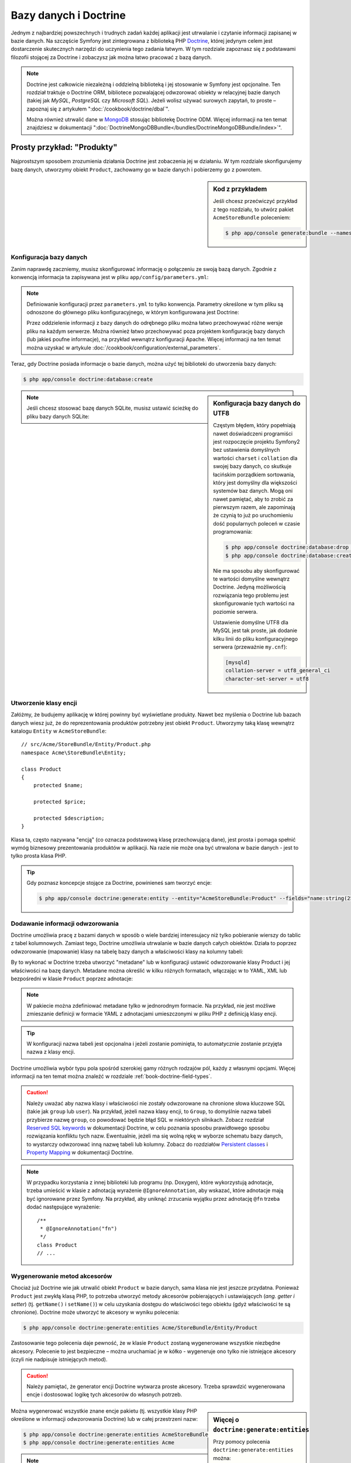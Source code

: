 .. highlight:: php
   :linenothreshold: 2

.. index::
   single: Doctrine

Bazy danych i Doctrine
======================

Jednym z najbardziej powszechnych i trudnych zadań każdej aplikacji jest utrwalanie
i czytanie informacji zapisanej w bazie danych. Na szczęście Symfony jest zintegrowana
z biblioteką PHP `Doctrine`_, której jedynym celem jest dostarczenie skutecznych
narzędzi do uczynienia tego zadania łatwym. W tym rozdziale zapoznasz się z podstawami
filozofii stojącej za Doctrine i zobaczysz jak można łatwo pracować z bazą danych.

.. note::

    Doctrine jest całkowicie niezależną i oddzielną biblioteką i jej stosowanie
    w Symfony jest opcjonalne. Ten rozdział traktuje o Doctrine ORM, bibliotece
    pozwalającej odwzorować obiekty w relacyjnej bazie danych (takiej jak *MySQL*,
    *PostgreSQL* czy *Microsoft SQL*). Jeżeli wolisz używać surowych zapytań,
    to proste – zapoznaj się z artykułem ":doc:`/cookbook/doctrine/dbal`".

    Można również utrwalić dane w `MongoDB`_ stosując bibliotekę Doctrine ODM.
    Więcej informacji na ten temat znajdziesz w dokumentacji
    ":doc:`DoctrineMongoDBBundle</bundles/DoctrineMongoDBBundle/index>`".

Prosty przykład: "Produkty"
---------------------------

Najprostszym sposobem zrozumienia działania Doctrine jest zobaczenia jej w działaniu.
W tym rozdziale skonfigurujemy bazę danych, utworzymy obiekt ``Product``, zachowamy
go w bazie danych i pobierzemy go z powrotem.

.. sidebar:: Kod z przykładem

    Jeśli chcesz przećwiczyć przykład z tego rozdziału, to utwórz pakiet
    ``AcmeStoreBundle`` poleceniem:
    

    .. code-block:: bash

        $ php app/console generate:bundle --namespace=Acme/StoreBundle

Konfiguracja bazy danych
~~~~~~~~~~~~~~~~~~~~~~~~

Zanim naprawdę zaczniemy, musisz skonfigurować informację o połączeniu ze swoją
bazą danych. Zgodnie z konwencją informacja ta zapisywana jest w pliku
``app/config/parameters.yml``:

.. code-block:: yaml
   :linenos:

    # app/config/parameters.yml
    parameters:
        database_driver:    pdo_mysql
        database_host:      localhost
        database_name:      test_project
        database_user:      root
        database_password:  password

    # ...

.. note::

    Definiowanie konfiguracji przez ``parameters.yml`` to tylko konwencja.
    Parametry określone w tym pliku są odnoszone do głównego pliku konfiguracyjnego,
    w którym konfigurowana jest Doctrine:

    .. configuration-block::

        .. code-block:: yaml
           :linenos:

            # app/config/config.yml
            doctrine:
                dbal:
                    driver:   "%database_driver%"
                    host:     "%database_host%"
                    dbname:   "%database_name%"
                    user:     "%database_user%"
                    password: "%database_password%"

        .. code-block:: xml
           :linenos:
           
            <!-- app/config/config.xml -->
            <doctrine:config>
                <doctrine:dbal
                    driver="%database_driver%"
                    host="%database_host%"
                    dbname="%database_name%"
                    user="%database_user%"
                    password="%database_password%"
                >
            </doctrine:config>

        .. code-block:: php
           :linenos:
           
            // app/config/config.php
            $configuration->loadFromExtension('doctrine', array(
                'dbal' => array(
                    'driver'   => '%database_driver%',
                    'host'     => '%database_host%',
                    'dbname'   => '%database_name%',
                    'user'     => '%database_user%',
                    'password' => '%database_password%',
                ),
            ));

    Przez oddzielenie informacji z bazy danych do odrębnego pliku można łatwo
    przechowywać różne wersje pliku na każdym serwerze. Można również łatwo
    przechowywać poza projektem konfigurację bazy danych (lub jakieś poufne
    informacje), na przykład wewnątrz konfiguracji Apache. Więcej informacji na
    ten temat można uzyskać w artykule :doc:`/cookbook/configuration/external_parameters`.

Teraz, gdy Doctrine posiada informacje o bazie danych, można użyć tej biblioteki
do utworzenia bazy danych:

.. code-block:: bash

    $ php app/console doctrine:database:create

.. sidebar:: Konfiguracja bazy danych do UTF8

    Częstym błędem, który popełniają nawet doświadczeni programiści jest rozpoczęcie
    projektu Symfony2 bez ustawienia domyślnych wartości ``charset`` i ``collation``
    dla swojej bazy danych, co skutkuje łacińskim porządkiem sortowania, który jest
    domyślny dla większości systemów baz danych. Mogą oni nawet pamiętać, aby to zrobić
    za pierwszym razem, ale zapominają że czynią to już po uruchomieniu dość popularnych
    poleceń w czasie programowania:

    .. code-block:: bash

        $ php app/console doctrine:database:drop --force
        $ php app/console doctrine:database:create

    Nie ma sposobu aby skonfigurować te wartości domyślne wewnątrz Doctrine.
    Jedyną możliwością rozwiązania tego problemu jest skonfigurowanie tych wartości
    na poziomie serwera.

    Ustawienie domyślne UTF8 dla MySQL jest tak proste, jak dodanie kilku linii
    do pliku konfiguracyjnego serwera (przeważnie ``my.cnf``):

    .. code-block:: ini

        [mysqld]
        collation-server = utf8_general_ci
        character-set-server = utf8

.. note::

    Jeśli chcesz stosować bazę danych SQLite, musisz ustawić ścieżkę do pliku bazy
    danych SQLite:

    .. configuration-block::

        .. code-block:: yaml
           :linenos:

            # app/config/config.yml
            doctrine:
                dbal:
                    driver: pdo_sqlite
                    path: "%kernel.root_dir%/sqlite.db"
                    charset: UTF8

        .. code-block:: xml
           :linenos:

            <!-- app/config/config.xml -->
            <doctrine:config
                driver="pdo_sqlite"
                path="%kernel.root_dir%/sqlite.db"
                charset="UTF-8"
            >
                <!-- ... -->
            </doctrine:config>

        .. code-block:: php
           :linenos:

            // app/config/config.php
            $container->loadFromExtension('doctrine', array(
                'dbal' => array(
                    'driver'  => 'pdo_sqlite',
                    'path'    => '%kernel.root_dir%/sqlite.db',
                    'charset' => 'UTF-8',
                ),
            ));

Utworzenie klasy encji
~~~~~~~~~~~~~~~~~~~~~~

Załóżmy, że budujemy aplikację w której powinny być wyświetlane produkty. Nawet
bez myślenia o Doctrine lub bazach danych wiesz już, że do reprezentowania produktów
potrzebny jest obiekt ``Product``. Utworzymy taką klasę wewnątrz katalogu ``Entity``
w ``AcmeStoreBundle``::

    // src/Acme/StoreBundle/Entity/Product.php
    namespace Acme\StoreBundle\Entity;

    class Product
    {
        protected $name;

        protected $price;

        protected $description;
    }

Klasa ta, często nazywana "encją" (co oznacza podstawową klasę przechowującą dane),
jest prosta i pomaga spełnić wymóg biznesowy prezentowania produktów w aplikacji.
Na razie nie może ona być utrwalona w bazie danych - jest to tylko prosta
klasa PHP.

.. tip::

    Gdy poznasz koncepcje stojące za Doctrine, powinieneś sam tworzyć encje:
    
    .. code-block:: bash

        $ php app/console doctrine:generate:entity --entity="AcmeStoreBundle:Product" --fields="name:string(255) price:float description:text"

.. index::
    single: Doctrine; dodawanie metadanych odwzorowania

.. _book-doctrine-adding-mapping:

Dodawanie informacji odwzorowania
~~~~~~~~~~~~~~~~~~~~~~~~~~~~~~~~~

Doctrine umożliwia pracę z bazami danych w sposób o wiele bardziej interesujacy
niż tylko pobieranie wierszy do tablic z tabel kolumnowych. Zamiast tego, Doctrine
umożliwia utrwalanie w bazie danych całych obiektów. Działa to poprzez odwzorowanie
(mapowanie) klasy na tabelę bazy danych a właściwości klasy na kolumny tabeli:

.. image:: /images/book/doctrine_image_1.png
   :align: center

By to wykonać w Doctrine trzeba utworzyć "metadane" lub w konfiguracji ustawić
odwzorowanie klasy Product i jej właściwości na bazę danych. Metadane można określić
w kilku różnych formatach, włączając w to YAML, XML lub bezpośredni w klasie
``Product`` poprzez adnotacje:

.. configuration-block::

    .. code-block:: php-annotations
       :linenos:

        // src/Acme/StoreBundle/Entity/Product.php
        namespace Acme\StoreBundle\Entity;

        use Doctrine\ORM\Mapping as ORM;

        /**
         * @ORM\Entity
         * @ORM\Table(name="product")
         */
        class Product
        {
            /**
             * @ORM\Id
             * @ORM\Column(type="integer")
             * @ORM\GeneratedValue(strategy="AUTO")
             */
            protected $id;

            /**
             * @ORM\Column(type="string", length=100)
             */
            protected $name;

            /**
             * @ORM\Column(type="decimal", scale=2)
             */
            protected $price;

            /**
             * @ORM\Column(type="text")
             */
            protected $description;
        }

    .. code-block:: yaml
       :linenos:

        # src/Acme/StoreBundle/Resources/config/doctrine/Product.orm.yml
        Acme\StoreBundle\Entity\Product:
            type: entity
            table: product
            id:
                id:
                    type: integer
                    generator: { strategy: AUTO }
            fields:
                name:
                    type: string
                    length: 100
                price:
                    type: decimal
                    scale: 2
                description:
                    type: text

    .. code-block:: xml
       :linenos:

        <!-- src/Acme/StoreBundle/Resources/config/doctrine/Product.orm.xml -->
        <doctrine-mapping xmlns="http://doctrine-project.org/schemas/orm/doctrine-mapping"
              xmlns:xsi="http://www.w3.org/2001/XMLSchema-instance"
              xsi:schemaLocation="http://doctrine-project.org/schemas/orm/doctrine-mapping
                            http://doctrine-project.org/schemas/orm/doctrine-mapping.xsd">

            <entity name="Acme\StoreBundle\Entity\Product" table="product">
                <id name="id" type="integer" column="id">
                    <generator strategy="AUTO" />
                </id>
                <field name="name" column="name" type="string" length="100" />
                <field name="price" column="price" type="decimal" scale="2" />
                <field name="description" column="description" type="text" />
            </entity>
        </doctrine-mapping>

.. note::

    W pakiecie można zdefiniować metadane tylko w jednorodnym formacie. Na przykład,
    nie jest możliwe zmieszanie definicji w formacie YAML z adnotacjami umieszczonymi
    w pliku PHP z definicją klasy encji.

.. tip::

    W konfiguracji nazwa tabeli jest opcjonalna i jeżeli zostanie pominięta, to
    automatycznie zostanie przyjęta nazwa z klasy encji.


Doctrine umożliwia wybór typu pola spośród szerokiej gamy różnych rodzajów pól,
każdy z własnymi opcjami. Więcej informacji na ten temat można znaleźć w rozdziale
:ref:`book-doctrine-field-types`.

.. seealso::

    Można również zapoznać się z `Basic Mapping Documentation`_ w celu poznania
    szczegółowej informacji o odzwzorowaniu. Jeżeli stosuje się adnotacje, to trzeba
    poprzedzić wszystkie adnotacje przedrostkiem ``ORM\`` (np. ``ORM\Column(..)``),
    co nie jest opisane w dokumentacji Doctrine. Musi się również dołączyć wyrażenie
    ``use Doctrine\ORM\Mapping as ORM;``, które importuje przedrostek adnotacji ORM.

.. caution::

    Należy uważać aby nazwa klasy i właściwości nie zostały odwzorowane na chronione
    słowa kluczowe SQL (takie jak ``group`` lub ``user``). Na przykład, jeżeli
    nazwa klasy encji, to ``Group``, to domyślnie nazwa tabeli przybierze nazwę
    ``group``, co powodować będzie błąd SQL w niektórych silnikach.
    Zobacz rozdział `Reserved SQL keywords`_ w dokumentacji Doctrine, w celu
    poznania sposobu prawidłowego sposobu rozwiązania konfliktu tych nazw.
    Ewentualnie, jeżeli ma się wolną rękę w wyborze schematu bazy danych,
    to wystarczy odwzorować inną nazwę tabeli lub kolumny. Zobacz do rozdziałów
    `Persistent classes`_ i `Property Mapping`_ w dokumentacji Doctrine.

.. note::

    W przypadku korzystania z innej biblioteki lub programu (np. Doxygen), które
    wykorzystują adnotacje, trzeba umieścić w klasie z adnotacją wyrażenie
    ``@IgnoreAnnotation``, aby wskazać, które adnotacje mają być ignorowane przez
    Symfony. Na przykład, aby uniknąć zrzucania wyjątku przez adnotację ``@fn``
    trzeba dodać następujące wyrażenie::

        /**
         * @IgnoreAnnotation("fn")
         */
        class Product
        // ...

.. index::
      single: metoda akcesor

Wygenerowanie metod akcesorów
~~~~~~~~~~~~~~~~~~~~~~~~~~~~~

Chociaż już Doctrine wie jak utrwalić obiekt ``Product`` w bazie danych, sama klasa
nie jest jeszcze przydatna. Ponieważ ``Product`` jest zwykłą klasą PHP, to potrzeba
utworzyć metody akcesorów pobierających i ustawiających (*ang. getter i setter*)
(tj. ``getName()`` i ``setName()``) w celu uzyskania dostępu do właściwości tego
obiektu (gdyż właściwości te są chronione). Doctrine może utworzyć te akcesory
w wyniku polecenia:

.. code-block:: bash

    $ php app/console doctrine:generate:entities Acme/StoreBundle/Entity/Product

Zastosowanie tego polecenia daje pewność, że w klasie ``Product`` zostaną wygenerowane
wszystkie niezbędne akcesory. Polecenie to jest bezpieczne – można uruchamiać je
w kółko - wygeneruje ono tylko nie istniejące akcesory (czyli nie nadpisuje istniejących
metod).

.. caution::

    Należy pamiętać, że generator encji Doctrine wytwarza proste akcesory.
    Trzeba sprawdzić wygenerowana encje i dostosować logikę tych akcesorów do
    własnych potrzeb.
    
.. sidebar:: Więcej o ``doctrine:generate:entities``

    Przy pomocy polecenia ``doctrine:generate:entities`` można:

        * generować akcesory;

        * generować klasy repozytorium konfigurowane adnotacją
          ``@ORM\Entity(repositoryClass="...")``;

        * generować właściwy konstrukltor dla relacji 1:n i n:m.

    Polecenie ``doctrine:generate:entities`` zabezpiecza kopię zapasową oryginalego
    pliku ``Product.php`` mianując ją nazwą ``Product.php~``. W niektórych przypadkach
    obecność tego pliku może powodować błąd "Cannot redeclare class". Można wówczas
    ten plik bezpiecznie usunąć. Można też wykorzystać opcję ``--no-backup`` aby
    zapobiec generowaniu tych plików zapasowych.

    Proszę zauważyć, że nie musi się korzystać z powyższego polecenia.
    Doctrine tego nie wymaga. Wystarczy upewnić się, jak w zwykłej klasie PHP,
    czy wszystkie chronione właściwości klasy mają swoje akcesory. Polecenie to
    zostało utworzone ponieważ używanie Doctrine z linii poleceń jest popularne.

Można wygenerować wszystkie znane encje pakietu (tj. wszystkie klasy PHP określone
w informacji odwzorowania Doctrine) lub w całej przestrzeni nazw:

.. code-block:: bash

    $ php app/console doctrine:generate:entities AcmeStoreBundle
    $ php app/console doctrine:generate:entities Acme

.. note::

    Dla Doctrine jest wszystko jedno, czy właściwości są chronione czy prywatne,
    lub czy istnieją akcesory dla właściwości. Akcesory są generowane tylko dlatego,
    że potrzebna jest interakcja z obiektem PHP.

.. index::
      single: Doctrne; tworzenie schematu
      single: Doctrne; tworzenie tabel bazy danych

Utworzenie schematu i tabel bazy danych
~~~~~~~~~~~~~~~~~~~~~~~~~~~~~~~~~~~~~~~

Mamy już teraz użyteczną klasę ``Product`` z informacją odwzorowania instruującą
Doctrine jak tą klase obsługiwać. Nie mamy jeszcze odpowiadającej tej klasie
tabeli ``product`` w bazie danych. Doctrine może automatycznie tworzyć tabele
bazy danych potrzebne dla każdej znanej encji w aplikacji. Aby to zrobić,
wystarczy uruchomić polecenie:


.. code-block:: bash

    $ php app/console doctrine:schema:update --force

.. tip::

    Tak naprawdę polecenie to jest bardzo potężne. Porównuje ono informacje o tym
    jak powinna wyglądać baza danych (na podstawie informacji odwzorowania encji)
    z informacją o tym jak wygląda ona obecnie i generuje wyrażenia SQL potrzebne
    do zaktualizowania bazy danych. Innymi słowami, jeżeli doda się nowe właściwości
    w metadanych odwzorowania dla klasy Product i uruchomi się to zadanie ponownie,
    to zostanie wygenerowane wyrażenie "alter table" potrzebne do dodania nowej
    kolumny do istniejącej tabeli ``product``.

    Lepszym sposobem skorzystania z zaawansowanych możliwości tego polecenia jest
    użycie :doc:`migracji</bundles/DoctrineMigrationsBundle/index>`, które umożliwiają
    wygenerowanie tych wyrażeń SQL i zabezpieczenie ich w klasach migracyjnych,
    które można uruchamiać systematycznie na swoim serwerze produkcyjnym w celu
    śledzenia i migracji schematu bazy danych, bezpiecznie i niezawodnie.

Nasza baza danych ma teraz w pełni funkcjonalną tabelę ``product``, która zgodna
jest z określonymi metadanymi.


Utrwalanie obiektów w bazie danych
~~~~~~~~~~~~~~~~~~~~~~~~~~~~~~~~~~

Teraz mamy już encję ``Product`` odwzorowaną w odpowiadającej jej tabeli ``product``,
można więc przekazać dane do bazy danych. Dokonanie tego z poziomu kontrolera jest
całkiem proste. Dodamy następujaca metodę do ``DefaultController`` pakietu:

.. code-block:: php
    :linenos:

    // src/Acme/StoreBundle/Controller/DefaultController.php

    // ...
    use Acme\StoreBundle\Entity\Product;
    use Symfony\Component\HttpFoundation\Response;

    public function createAction()
    {
        $product = new Product();
        $product->setName('A Foo Bar');
        $product->setPrice('19.99');
        $product->setDescription('Lorem ipsum dolor');

        $em = $this->getDoctrine()->getManager();
        $em->persist($product);
        $em->flush();

        return new Response('Created product id '.$product->getId());
    }

.. note::

    Jeśli wykonujesz nasz przykład, to aby zobaczyć jak to działa musisz utworzyć
    trasę wskazującą na tą akcję.

Spójrzmy na powyższy kod bardziej szczegółowo:


* **linie 9-12** W tej sekcji tworzymy instancję klasy i działamy z obiektem ``$product``
  jak z innym zwykłym obiektem PHP;

* **linia 14** W tej linii pobieramy obiekt *menadżera encji* Doctrine, który jest
  odpowiedzialny za obsługę procesu utrwalania i pobierania obiektów z formularza
  do bazy danych;

* **linia 15** Metoda ``persist()`` powiadamia Doctrine aby "zarządzała" obiektem
  ``$product``. W rzeczywistości to nie powoduje wprowadzenia zapytania do bazy danych
  (na razie);

* **linia 16** Gdy wywoływana jest metoda ``flush()``, Doctrine przeszukuje wszystkie
  zarządzane obiekty, by sprawdzić, czy muszą one zostać utrwalone w bazie danych.
  W naszym przykładzie obiekt ``$product`` nie został jeszcze utrwalony, tak więc
  menadżer encji wykona zapytanie ``INSERT`` i utworzony zostanie wiersz w tabeli
  ``product``.

.. note::

  W rzeczywistości, ponieważ Doctrine ma informacje o wszystkich zarządzanych encjach,
  to gdy wywoła się metodę ``flush()``, przeliczy ona całkowity wskaźnik zmian
  i wykona możliwie najlepsze zapytanie (zapytania). Przykładowo, jeżeli do utrwalenia
  jest w sumie 100 obiektów ``Product`` i wywoła się metodę ``flush()``, to Doctrine
  utworzy pojedyncze wyrażenie i ponownie go użyje dla każdego zapisu. Ten wzorzec
  projektowy jest nazywany *wzorcem jednostki pracy* (*ang. Unit of Work Pattern*) [1]_
  a jest używany, bo jest szybki i skuteczny.

Podczas tworzenia lub aktualizowania obiektów działanie jest zawsze takie samo.
W następnym rozdziale poznasz, jak Doctrine jest wystarczająco inteligentny aby
automatycznie wystawiać zapytanie ``UPDATE``, jeżeli rekord już istnieje w bazie danych.

.. tip::

    Doctrine dostarcza bibliotekę pozwalającą programowo załadować dane testowe
    do projektu. Więcej informacji uzyskasz w :doc:`/bundles/DoctrineFixturesBundle/index`.

Pobieranie obiektów z bazy danych
~~~~~~~~~~~~~~~~~~~~~~~~~~~~~~~~~

Pobieranie z powrotem obiektów z bazy danych jest jeszcze bardziej łatwiejsze.
Na przykład, załóżmy, że skonfigurowana została trasa do wyświetlania konkretnego
produktu na podstawie jego wartości ``id``::

    public function showAction($id)
    {
        $product = $this->getDoctrine()
            ->getRepository('AcmeStoreBundle:Product')
            ->find($id);

        if (!$product) {
            throw $this->createNotFoundException(
                'No product found for id '.$id
            );
        }

        // ... zrobić coś, na przykład przekazać obiekt $product do szablonu
    }

.. tip::

    Możesz osiągnąć odpowiednik tego bez pisania jakiegokolwiek kodu używając skrótu
    ``@ParamConverter``. Zobacz dokumentację
    :doc:`FrameworkExtraBundle</bundles/SensioFrameworkExtraBundle/annotations/converters>`.
    
Gdy przesyła się zapytanie dotyczące określonego typu obiektu, zawsze używa się czegoś,
co nazywa się "repozytorium". Możesz myśleć o repozytorium jak o klasie PHP, której
jedynym zadaniem jest pomoc w pobieraniu encji pewnych klas. Można uzyskać dostęp do
obiektu repozytorium dla klasy encji poprzez::

    $repository = $this->getDoctrine()
        ->getRepository('AcmeStoreBundle:Product');

.. note::

    Łańcuch ``AcmeStoreBundle:Product`` jest skrótem, jaki można używać zawsze
    w Doctrine zamiast pełnej nazwy encji (tj. ``Acme\StoreBundle\Entity\Product``).
    Będzie to działać dopóty ważna jest encja w przestrzeni nazw ``Entity`` pakietu.

Po utworzeniu repozytorium ma się dostęp do wszelkiego rodzaju przydatnych metod::

    // zapytanie przez klucz główny (zwykle "id")
    $product = $repository->find($id);

    // dynamiczne nazwy kolumn odnajdywane na podstawie wartości kolumnowej
    $product = $repository->findOneById($id);
    $product = $repository->findOneByName('foo');

    // odnajdywanie *all* produktów
    $products = $repository->findAll();

    // odnajdywanie grupy produktów na podstawie dowolnej wartości kolumnowej
    $products = $repository->findByPrice(19.99);

.. note::

    Oczywiście można również zadawać bardziej złożone zapytania o których można
    dowiedzieć się więcej w rozdziale :ref:`book-doctrine-queries`.

Można również wykorzystać przydatne metody ``findBy`` i ``findOneBy`` do łatwego
pobierania obiektu na podstawie różnych warunków::

    // zapytanie o jeden produkt o określonej nazwie i cenie
    $product = $repository->findOneBy(array('name' => 'foo', 'price' => 19.99));

    // zapytanie o wszystkie produkty pasujace do określonej nazwy, posortowane wg. ceny
    $products = $repository->findBy(
        array('name' => 'foo'),
        array('price' => 'ASC')
    );

.. tip::

    Można zobaczyć, jak wiele zapytań jest wykonywanych podczas generowania strony
    na dolnym pasku debugowania, w prawym dolnym rogu.

    .. image:: /images/book/doctrine_web_debug_toolbar.png
       :align: center
       :scale: 50
       :width: 350

    Po kliknięciu na ikonę otworzy się profiler, pokazując dokładnie wykonane zapytania.

Aktualizacja obiektu
~~~~~~~~~~~~~~~~~~~~

Po pobraniu obiektu z Doctrine, jego aktualizacja jest prosta. Załóżmy, że mamy
trasę, która mapuje ``id`` produktu do kontrolera w celu przeprowadzenia aktualizacji
danych::

    public function updateAction($id)
    {
        $em = $this->getDoctrine()->getManager();
        $product = $em->getRepository('AcmeStoreBundle:Product')->find($id);

        if (!$product) {
            throw $this->createNotFoundException(
                'No product found for id '.$id
            );
        }

        $product->setName('New product name!');
        $em->flush();

        return $this->redirect($this->generateUrl('homepage'));
    }

Aktualizacja obiektu obejmuje tylko trzy kroki:

#. pobranie obiektu przez Doctrine;
#. zmodyfikowanie obiektu;
#. wywołanie metody ``flush()`` w menadżerze encji

Proszę zauważyć, że wywołanie ``$em->persist($product)`` nie jest konieczne.
Przypominamy, że metoda ta jedynie informuje Doctrine, aby zarządzało lub
"przyglądało się" obiektowi ``$product``. W naszym przypadku, ponieważ obiekt
``$product`` został już pobrany przez Doctrine, więc jest już on zarządzany.

Usunięcie obiektu
~~~~~~~~~~~~~~~~~

Usuwanie obiektu jet bardzo podobne, ale wymaga wywołania metody ``remove()``
menadżera encji::

    $em->remove($product);
    $em->flush();

Jak można się spodziewać, metoda ``remove()`` powiadamia Doctrine, że chce się
usunąć daną encję z bazy danych. Zapytanie ``DELETE`` nie jest wykonywane, do
czasu wywołania metody ``flush()``.

.. _`book-doctrine-queries`:

Zapytania o obiekty
-------------------

Widziałeś już, jak obiekt repozytorium umożliwia uruchomienie podstawowych zapytań
bez specjalnego wysiłku::

    $repository->find($id);

    $repository->findOneByName('Foo');

Oczywiście Doctrine umożliwia również pisanie bardziej złożonych zapytań przy
użyciu Doctrine Query Language (DQL). DQL jest podobny do SQL, z tą różnicą, że
trzeba sobie wyobrazić, że tu odpytywane są obiekty klasy encji (np. ``Product``)
a nie wiersze tabeli (np. ``product``).

Podczas odpytywania w Doctrine, ma się dwie możliwości: pisanie czystych zapytań
Doctrine lub stosowanie konstruktora zapytań Doctrine.

Zapytania o obiekty z DQL
~~~~~~~~~~~~~~~~~~~~~~~~~

Wyobraź sobie, że chcesz zapytać o produkty, ale tylko takie, które kosztują więcej
niż ``19.99`` i są uporządkowane od najtańszych do najdroższych. Wewnątrz kontrolera
utwórz następujący kod::

    $em = $this->getDoctrine()->getManager();
    $query = $em->createQuery(
        'SELECT p FROM AcmeStoreBundle:Product p WHERE p.price > :price ORDER BY p.price ASC'
    )->setParameter('price', '19.99');

    $products = $query->getResult();

Jeżeli jesteś zaznajomiony z SQL, to z DQL powinieneś się czuć bardzo naturalnie.
Największą różnicą jest to, że w DQL powinieneś myśleć w kategoriach "obiektów"
zamiast wierszy bazy danych. Z tego powodu należy wybrać ``AcmeStoreBundle:Product``
i następnie oznaczyć jego alias jako ``p``.

Metoda ``getResult()`` zwraca tablicę wyników. Jeżeli odpytuje się tylko jeden
obiekt, to zamiast niej można użyć metody ``getSingleResult()``::

    $product = $query->getSingleResult();

.. caution::

    Metoda ``getSingleResult()`` zrzuca wyjątek ``Doctrine\ORM\NoResultExceptionexception``
    jeśli zwracany jest brak wyników zapytania oraz wyjątek ``Doctrine\ORM\NonUniqueResultException``
    jeśli zwracanych jest więcej niż jeden wynik. Jeżeli używa się tą metodę, to
    zachodzi potrzeba opakowania kodu w blok ``try-catch`` i zapewnienie aby zwracany
    był tylko jeden wynik (jeśli wyszukuje się coś, co może zwrócić więcej niż jeden
    wynik)::

        $query = $em->createQuery('SELECT ...')
            ->setMaxResults(1);

        try {
            $product = $query->getSingleResult();
        } catch (\Doctrine\Orm\NoResultException $e) {
            $product = null;
        }
        // ...

Składnia DQL jest bardzo mocna, umożliwiająca łatwe tworzenie złączeń pomiędzy encjami
(ten temat jest omówiony w sekcji :ref:`Relations<book-doctrine-relations>`),
grupowanie itd. Więcej informacji można uzyskać w rozdziale `Doctrine Query Language`_
oficjalnej dokumentacji Doctrine.

.. sidebar:: Konfiguracja parametrów

    Należy zwrócić uwagę na metodę ``setParameter()``. Podczas pracy z Doctrine,
    dobrym pomysłem jest ustawienie wszystkich wartości zewnętrznych jako
    "wieloznaczników", tak jak w pierwszym przykładzie:
    

    .. code-block:: text

        ... WHERE p.price > :price ...

    Następnie można ustawić wartość wieloznacznika price przez wywołanie metody
    ``setParameter()``::

        ->setParameter('price', '19.99')

    Stosowanie parametrów zamiast bezpośredniego wprowadzania wartości w łańcuchu
    zapytania zapobiega atakom wstrzyknięcia SQL i powinno być zawsze stosowane.
    Jeśli używa się wielu parametrów, to można ustawić ich wartości naraz stosując
    metodę ``setParameters()``::

        ->setParameters(array(
            'price' => '19.99',
            'name'  => 'Foo',
        ))

.. index::
      single: Doctrine; QueryBuilder 

Stosowanie konstruktora zapytań Doctrine
~~~~~~~~~~~~~~~~~~~~~~~~~~~~~~~~~~~~~~~~

Zamiast pisać bezpośrednio zapytania, można alternatywnie wykorzystać obiekt
``QueryBuilder`` Doctrine, udostęþniający obiektowo-zorientowany interfejs.
Jeżeli używa się z IDE, to można również skorzystać z autouzupełniania podczas
wpisywania nazw metod. Z poziomu kontrolera::

    $repository = $this->getDoctrine()
        ->getRepository('AcmeStoreBundle:Product');

    $query = $repository->createQueryBuilder('p')
        ->where('p.price > :price')
        ->setParameter('price', '19.99')
        ->orderBy('p.price', 'ASC')
        ->getQuery();

    $products = $query->getResult();

Obiekt ``QueryBuilder`` zawiera wszystkie niezbędne metody do do budowy zapytania.
Przez wywołanie metody ``thegetQuery()`` konstruktor zapytań zwraca zwykły obiekt
``Query``, który jest taki sam, jak obiekt zbudowany w poprzednim rozdziale.

Więcej informacji o konstruktorze zapytań Doctrine można znaleźć w dokumentacji
`Query Builder`_.

Własne klasy repozytorium
~~~~~~~~~~~~~~~~~~~~~~~~~

W poprzednich rozdziałach rozpoczęliśmy konstruowanie i używanie bardziej złożonych
zapytań wewnątrz kontrolera. W celu izolacji, testowania i ponownego wykorzystania
zapytań, dobrym pomysłem jest utworzenie własnej klasy repozytorium dla encji
i dodanie tam metod tworzących logikę zapytania.

Aby to zrobić, należy dodać nazwę klasy repozytorium do definicji odwzorowania.

.. configuration-block::

    .. code-block:: php-annotations
       :linenos:

        // src/Acme/StoreBundle/Entity/Product.php
        namespace Acme\StoreBundle\Entity;

        use Doctrine\ORM\Mapping as ORM;

        /**
         * @ORM\Entity(repositoryClass="Acme\StoreBundle\Entity\ProductRepository")
         */
        class Product
        {
            //...
        }

    .. code-block:: yaml
       :linenos:

        # src/Acme/StoreBundle/Resources/config/doctrine/Product.orm.yml
        Acme\StoreBundle\Entity\Product:
            type: entity
            repositoryClass: Acme\StoreBundle\Entity\ProductRepository
            # ...

    .. code-block:: xml
       :linenos:

        <!-- src/Acme/StoreBundle/Resources/config/doctrine/Product.orm.xml -->

        <!-- ... -->
        <doctrine-mapping>

            <entity name="Acme\StoreBundle\Entity\Product"
                    repository-class="Acme\StoreBundle\Entity\ProductRepository">
                    <!-- ... -->
            </entity>
        </doctrine-mapping>

Doctrine może samo wygenerować klasę repozytorium po uruchomieniu tego samego
polecenia, które użyliśmy wcześniej do wygenerowania metod akcesorów:

.. code-block:: bash

    $ php app/console doctrine:generate:entities Acme

Następnie dodajemy nowa metodę ``findAllOrderedByName()`` do nowo utworzonej klasy
repozytorium. Metoda ta będzie przepytywać wszystkie encje ``Product`` w kolejności
alfabetycznej.

.. code-block:: php
   :linenos:

    // src/Acme/StoreBundle/Entity/ProductRepository.php
    namespace Acme\StoreBundle\Entity;

    use Doctrine\ORM\EntityRepository;

    class ProductRepository extends EntityRepository
    {
        public function findAllOrderedByName()
        {
            return $this->getEntityManager()
                ->createQuery('SELECT p FROM AcmeStoreBundle:Product p ORDER BY p.name ASC')
                ->getResult();
        }
    }

.. tip::

    Menadżer encji może być dostępny poprzez ``$this->getEntityManager()``
    z poziomu repozytorium.

Możesz używać tej nowej metody, podobnie jak domyślnych metod wyszukujących repozytorium::

    $em = $this->getDoctrine()->getManager();
    $products = $em->getRepository('AcmeStoreBundle:Product')
                ->findAllOrderedByName();

.. note::

    Podczas stosowania własnej klasy repozytorium nadal ma się dostęp do domyślnych
    metod, takich jak ``find()`` i ``findAll()``.

.. _`book-doctrine-relations`:

Relacje (powiązania) encji
--------------------------

Załóżmy, że produkty w naszej aplikacji należą do jednej "kategorii".
W tym przypadku będziemy potrzebować obiektu ``Category`` i jakiegoś sposobu
odzwierciedlenia relacji obiektu ``Product`` do obiektu ``Category``.
Rozpocznijmy od utworzenia encji ``Category``. Ponieważ wiesz już, że ostatecznie
trzeba będzi utrzymać klasę poprzez Doctrine, to możemy pozwolić, aby Doctrine
utworzyła tą klasę.

.. code-block:: bash

    $ php app/console doctrine:generate:entity --entity="AcmeStoreBundle:Category" --fields="name:string(255)"

Zadanie to wygeneruje encję ``Category``, z polami ``id`` i ``name``,
oraz związanymi funkcjami akcesorów.

Metadane odwzorowania relacji
~~~~~~~~~~~~~~~~~~~~~~~~~~~~~

Aby powiązać encje ``Category`` i ``Product`` trzeba rozpocząć od utworzenia
właściwości ``products`` w klasie ``Category``:

.. configuration-block::

    .. code-block:: php-annotations
       :linenos:

        // src/Acme/StoreBundle/Entity/Category.php

        // ...
        use Doctrine\Common\Collections\ArrayCollection;

        class Category
        {
            // ...

            /**
             * @ORM\OneToMany(targetEntity="Product", mappedBy="category")
             */
            protected $products;

            public function __construct()
            {
                $this->products = new ArrayCollection();
            }
        }

    .. code-block:: yaml
       :linenos:

        # src/Acme/StoreBundle/Resources/config/doctrine/Category.orm.yml
        Acme\StoreBundle\Entity\Category:
            type: entity
            # ...
            oneToMany:
                products:
                    targetEntity: Product
                    mappedBy: category
            # don't forget to init the collection in entity __construct() method

    .. code-block:: xml
       :linenos:

        <!-- src/Acme/StoreBundle/Resources/config/doctrine/Category.orm.xml -->
        <doctrine-mapping xmlns="http://doctrine-project.org/schemas/orm/doctrine-mapping"
            xmlns:xsi="http://www.w3.org/2001/XMLSchema-instance"
            xsi:schemaLocation="http://doctrine-project.org/schemas/orm/doctrine-mapping
                            http://doctrine-project.org/schemas/orm/doctrine-mapping.xsd">

            <entity name="Acme\StoreBundle\Entity\Category">
                <!-- ... -->
                <one-to-many field="products"
                    target-entity="product"
                    mapped-by="category"
                />

                <!-- don't forget to init the collection in entity __construct() method -->
            </entity>
        </doctrine-mapping>

Po pierwsze, ponieważ obiekt ``Category`` będzie odnosić się do wielu obiektów
klasy ``Product``, to dodawana jest właściwość będąca tablicą produktów w celu
przechowywania tych obiektów ``Product``. Dla przypomnienia, nie jest tak dlatego,
że Doctrine wymaga tego rozwiązania, ale dlatego, że sensowne jest przechowywanie
tablicy obiektów ``Product`` dla każdej kategorii.

.. note::

    Kod w metodzie ``__construct()`` jest ważny, ponieważ Doctrine wymaga właściwości
    ``$products`` będącej obiektem ``ArrayCollection``. Obiekt ten wygląda i działa
    prawie tak samo jak tablica, ale ma dodatkową elastyczność. Jeżeli jest to dla
    Ciebie niewygodne, nie przejmuj się. Wystarczy sobie wyobrazić, że jest to tablica.

.. tip::

   Wartość ``targetEntity`` w adnotacji powyżej prezentowanej może odwoływać się
   do jakiejkolwiek encji z ważną przestrzenią nazw, nie tylko encji określonych
   w tej samej klasie. Aby odnieść ``targetEntity`` do encji zdefiniowanych w innej
   klasie lub pakiecie, trzeba wprowadzić pełną nazwę przestrzeni nazw jako wartość
   ``targetEntity``.

Następnie, ponieważ każda klasa ``Product`` odnosi się dokładnie do jednego obiektu
``Category``, dodamy właściwość ``$category`` do klasy ``Product``:

.. configuration-block::

    .. code-block:: php-annotations
       :linenos:

        // src/Acme/StoreBundle/Entity/Product.php

        // ...
        class Product
        {
            // ...

            /**
             * @ORM\ManyToOne(targetEntity="Category", inversedBy="products")
             * @ORM\JoinColumn(name="category_id", referencedColumnName="id")
             */
            protected $category;
        }

    .. code-block:: yaml
       :linenos:

        # src/Acme/StoreBundle/Resources/config/doctrine/Product.orm.yml
        Acme\StoreBundle\Entity\Product:
            type: entity
            # ...
            manyToOne:
                category:
                    targetEntity: Category
                    inversedBy: products
                    joinColumn:
                        name: category_id
                        referencedColumnName: id

    .. code-block:: xml
       :linenos:

        <!-- src/Acme/StoreBundle/Resources/config/doctrine/Product.orm.xml -->
        <doctrine-mapping xmlns="http://doctrine-project.org/schemas/orm/doctrine-mapping"
            xmlns:xsi="http://www.w3.org/2001/XMLSchema-instance"
            xsi:schemaLocation="http://doctrine-project.org/schemas/orm/doctrine-mapping
                            http://doctrine-project.org/schemas/orm/doctrine-mapping.xsd">

            <entity name="Acme\StoreBundle\Entity\Product">
                <!-- ... -->
                <many-to-one field="category"
                    target-entity="products"
                    join-column="category"
                >
                    <join-column
                        name="category_id"
                        referenced-column-name="id"
                    />
                </many-to-one>
            </entity>
        </doctrine-mapping>

Na koniec, teraz dodamy nową właściwość do obu klas ``Category`` i ``Product``,
powiadamiająca Doctrine, aby wygenerowało brakujące metody akcesorów:

.. code-block:: bash

    $ php app/console doctrine:generate:entities Acme

Zignorujmy na moment metadane Doctrine. Teraz mamy dwie klasy, ``Category``
i ``Product`` z naturalną relacją jeden-do-wielu. Klasa ``Category`` przechowuje
tablicę obiektów klasy ``Product`` zawierajaca produkty jednej kategorii. Innymi
słowami, mamy skonstruowane potrzebne klasy. Fakt, że muszą one zostać utrwalone
w bazie danych, jest kwestią wtórną

Teraz spójrz na metadane sformułowane powyżej właściwości ``$category`` w klasie
``Product``. Informacja ta powiadamia Doctrine, że powiązana klasa jest kategorią
i że powinna przechowywać identyfikator ``id`` rekordu w polu ``category_id``,
które istnieje w tabeli ``product``. Innymi słowami, powiązany obiekt ``Category``
będzie przechowywane właściwości ``$category``, ale w tle, Doctrine będzie utrzymywać
tą relację przez przechowywanie wartości ``id`` kategorii w kolumnie ``category_id``
tabeli ``product``.

.. image:: /images/book/doctrine_image_2.png
   :align: center

Metadana powyżej właściwości ``$products`` obiektu ``Category`` jest mniej ważna
i tylko powiadamia Doctrine aby wyszukał właściwość ``Product.category`` w celu
ustalenia jaka relacja została odwzorowana.

Przed kontynuowaniem, należy się upewnić, że Doctrine jest poinformowane o nowej
tablicy ``category`` i kolumnie ``product.category_id`` oraz nowym kluczu zewnętrznym:

.. code-block:: bash

    $ php app/console doctrine:schema:update --force

.. note::

    Zadanie to powinno być wykonywane tylko w czasie programowania. W celu
    poznania bardziej solidnej metody systematycznego aktualizowania produkcyjnej
    bazy danych, przeczytaj artykuł
    :doc:`Doctrine migrations</bundles/DoctrineMigrationsBundle/index>`.

Zapisywanie związanych encji
~~~~~~~~~~~~~~~~~~~~~~~~~~~~

Teraz możemy zobaczyć jak działa nowy kod. Wyobraź sobie, że jesteś w kontrolerze::

    // ...

    use Acme\StoreBundle\Entity\Category;
    use Acme\StoreBundle\Entity\Product;
    use Symfony\Component\HttpFoundation\Response;

    class DefaultController extends Controller
    {
        public function createProductAction()
        {
            $category = new Category();
            $category->setName('Main Products');

            $product = new Product();
            $product->setName('Foo');
            $product->setPrice(19.99);
            // relate this product to the category
            $product->setCategory($category);

            $em = $this->getDoctrine()->getManager();
            $em->persist($category);
            $em->persist($product);
            $em->flush();

            return new Response(
                'Created product id: '.$product->getId().' and category id: '.$category->getId()
            );
        }
    }

Teraz pojedynczy wiersz jest dodawany do obu tabel ``category`` i ``product``.
Kolumna ``product.category_id`` dla nowego produktu jest ustawiana na ``id``
nowej kategorii. Doctrine sam zarządza utrzymaniem tej relacji.

Pobieranie powiązanych obiektów
~~~~~~~~~~~~~~~~~~~~~~~~~~~~~~~

Gdy zachodzi potrzeba pobrania powiązanych obiektów, działanie wygląda tak jak
miało to miejsce poprzednio. Najpierw trzeba pobrać obiekt ``$product``
a następnie uzyskać dostęp do powiązanego obiektu ``Category``::

    public function showAction($id)
    {
        $product = $this->getDoctrine()
            ->getRepository('AcmeStoreBundle:Product')
            ->find($id);

        $categoryName = $product->getCategory()->getName();

        // ...
    }

W tym przykładzie, najpierw zapytamy o obiekt ``Product`` w oparciu o ``id`` produktu.
W tym celu sformujemy zapytanie tylko dla danych produktu i hydratów obiektu ``$product``
z tymi danymi. Później, gdy wywołamy ``$product->getCategory()->getName()``,
Doctrine niejawnie wykona drugie zapytanie aby odnaleźć kategorię powiązaną z produktem.
To przygotuje i zwróci obiekt ``$category``.

.. image:: /images/book/doctrine_image_3.png
   :align: center

Ważne jest to, że ma się łatwy dostęp do powiązanej z produktem kategorii, ale
dane kategorii nie są faktycznie pobierane, dopóki się nie zapyta o tą kategorię
(jest to tzw. „wzorzec leniwego ładowania", *ang. Lazily Loaded Pattern*).

Można również zapytać w drugą stronę::

    public function showProductAction($id)
    {
        $category = $this->getDoctrine()
            ->getRepository('AcmeStoreBundle:Category')
            ->find($id);

        $products = $category->getProducts();

        // ...
    }

W tym przypadku, postępowanie jest takie samo: najpierw pytamy o pojedynczy obiekt
``Category`` a następnie Doctrine wykonuje drugie zapytanie, aby pobrać powiązany
obiekt ``Product``, ale tylko raz, jeśli jest on potrzebny (tj. gdy wywołamy
``->getProducts()``). Zmienna ``$products`` jest tablicą obiektów ``Product``,
które są powiązane z określonym obiektem ``Category`` poprzez ich wartość ``category_id``.

.. sidebar:: Relacje a klasy Proxy

    To "leniwe ładowanie" jest możliwe, ponieważ w razie potrzeby Doctrine zwraca
    obiekt "proxy" w miejsce prawdziwego obiektu. Przeanalizujmy ponownie powyższy
    przykład::

        $product = $this->getDoctrine()
            ->getRepository('AcmeStoreBundle:Product')
            ->find($id);

        $category = $product->getCategory();

        // prints "Proxies\AcmeStoreBundleEntityCategoryProxy"
        echo get_class($category);

    Ten obiekt proxy rozszerza prawdziwy obiekt ``Category``, wyglądając i funkcjonując
    jak on. Różnica jest taka, że przez użycie obiektu proxy, Doctrine może opóźnić
    utworzenie zapytania dla rzeczywistych danych ``Category`` do momentu, w którym
    te dane staną się potrzebne (tj. aż nie wywoła się ``$category->getName()``).

    Klasy proxy są generowane przez Doctrine i przechowywane w katalogu pamięci
    podręcznej. Choć przypuszczalnie nigdy nie będziesz ich zauważał, to ważne jest,
    aby pamiętać, że obiekt ``$category`` jest w rzeczywistości obiektem proxy.

    W następnym rozdziale, podczas pobierania naraz danych produktów i kategorii
    (poprzez *join*), Doctrine zwróci prawdziwy obiekt ``Category``, ponieważ nic
    nie musi być ładowane leniwie.

Łączenie powiązanych rekordów
~~~~~~~~~~~~~~~~~~~~~~~~~~~~~

W powyższych przykładach zostały wykonane dwa zapytania – jedno dla oryginalnego
obiektu (tj. ``Category``) a drugie dla obiektów powiązanych (tj. obiektów ``Product``).

.. tip::

    Pamiętaj, że możesz zobaczyć wszystkie wykonane podczas zapytania zapytania
    na pasku debugowania.

Jeśli wiesz z góry, że będziesz potrzebował dostępu do obu obiektów, to możesz
uniknąć drugiego zapytania przez zastosowanie złączenia w oryginalnym zapytaniu.
Dodamy następującą metodę do klasy ``ProductRepository``::

    // src/Acme/StoreBundle/Entity/ProductRepository.php
    public function findOneByIdJoinedToCategory($id)
    {
        $query = $this->getEntityManager()
            ->createQuery('
                SELECT p, c FROM AcmeStoreBundle:Product p
                JOIN p.category c
                WHERE p.id = :id'
            )->setParameter('id', $id);

        try {
            return $query->getSingleResult();
        } catch (\Doctrine\ORM\NoResultException $e) {
            return null;
        }
    }


Teraz możemy korzystać z tej metody w kontrolerze, aby pytać o obiekt ``Product``
i powiązany z nim obiekt ``Category``::


    public function showAction($id)
    {
        $product = $this->getDoctrine()
            ->getRepository('AcmeStoreBundle:Product')
            ->findOneByIdJoinedToCategory($id);

        $category = $product->getCategory();

        // ...
    }


Więcej informacji o powiązaniach
~~~~~~~~~~~~~~~~~~~~~~~~~~~~~~~~

Rozdział ten jest wprowadzeniem do popularnego typu relacji encji, *jeden do wielu*.
Więcej zaawansowanych szczegółów i przykładów tego, jak używać inne typy relacji
(czyli  *jeden do jeden*, *wiele do wielu*) znajdziesz w części dokumentacji
Doctrine `Association Mapping`_.

.. note::

    Jeżeli używa się adnotacji, to trzeba poprzedzać wszystkie adnotacje przedrostkiem
    ``ORM\`` (np. ``ORM\OneToMany``), co nie zostało uwzględnione w dokumentacji
    Doctrine. Należy również dołączyć wyrażenie use ``Doctrine\ORM\Mapping as ORM;``,
    które importuje przedrostki adnotacji ORM.

Konfiguracja
------------

Doctrine jest wysoce konfigurowalna, ale prawdopodobnie nigdy nie będziesz musiał
martwić się o większość opcji konfiguracyjnych tej biblioteki. Aby dowiedzieć się
więcej o konfiguracji Doctrine, przeczytaj rozdział
:doc:`reference manual</reference/configuration/doctrine>` w dokumentacji Doctrine.

Wywołania zwrotne cyklu życia encji
-----------------------------------

Czasem zachodzi potrzeba wykonania akcji zaraz przed lub po dodaniu,
zaktualizowaniu lub usunięciu encji. Tego typu akcje są nazywane **wywołaniami
zwrotnymi "cyklu życia" encji**, jako że są one metodami wywołań zwrotnych, które
trzeba wykonać na różnych etapach istnienia encji (tj. gdy encja jest dodawana,
aktualizowana, usuwana itd.).

Jeżeli używa się adnotacji dla określenia metadanych, należy rozpocząć od udostępnienia
wywołań zwrotnych cyklu życia. Nie jest to konieczne, jeśli stosuje się YAML lub XML
do odwzorowywania:

.. code-block:: php-annotations
   :linenos:

    /**
     * @ORM\Entity()
     * @ORM\HasLifecycleCallbacks()
     */
    class Product
    {
        // ...
    }

Teraz możemy powiadomić Doctrine aby wykonała metodę na każdym dostępnym zdarzeniu
w cyklu funkcjonowania encji. Przykładowo załóżmy że, chcemy ustawić utworzoną
kolumnę datową na bieżącą datę, ale tylko wtedy, gdy encja jest pierwszy raz utrwalana
(tj. dołożona):

.. configuration-block::
   :linenos:

    .. code-block:: php-annotations
       :linenos:

        /**
         * @ORM\PrePersist
         */
        public function setCreatedValue()
        {
            $this->created = new \DateTime();
        }

    .. code-block:: yaml
       :linenos:

        # src/Acme/StoreBundle/Resources/config/doctrine/Product.orm.yml
        Acme\StoreBundle\Entity\Product:
            type: entity
            # ...
            lifecycleCallbacks:
                prePersist: [ setCreatedValue ]

    .. code-block:: xml
       :linenos:

        <!-- src/Acme/StoreBundle/Resources/config/doctrine/Product.orm.xml -->

        <!-- ... -->
        <doctrine-mapping>

            <entity name="Acme\StoreBundle\Entity\Product">
                    <!-- ... -->
                    <lifecycle-callbacks>
                        <lifecycle-callback type="prePersist" method="setCreatedValue" />
                    </lifecycle-callbacks>
            </entity>
        </doctrine-mapping>

.. note::

    Powyższy przykład zakłada, że wcześniej utworzyliśmy i odwzorowali właściwość
    ``creates`` (czego tu nie pokazano).


Teraz, tuż przed pierwszym utrwaleniem encji, Doctrine automatycznie wywoła tą
metodę i ustawi pole ``created`` na bieżącą datę.


Może to być powtórzone dla każdego zdarzenia cyklu życia encji, którymi są:

* ``preRemove``
* ``postRemove``
* ``prePersist``
* ``postPersist``
* ``preUpdate``
* ``postUpdate``
* ``postLoad``
* ``loadClassMetadata``

Więcej ogólnych informacji na temat zdarzeń cyklu życia encji i wywołań zwrotnych
tego cyklu można znaleźć w rozdziale `Lifecycle Events`_ dokumentacji Doctrine.

.. sidebar:: Wywołania zwrotne cyklu życia i nasłuchiwanie zdarzeń

    Proszę zauważyć, że metoda ``setCreatedValue()`` nie przejmuje żadnych
    argumentów. Tak jest zawsze w przypadku wywołań zwrotnych cyklu życia encji
    i jest to zamierzone – wywołania zwrotne cyklu życia encji powinny być prostymi
    metodami, które dotyczą wewnętrznego przekształcania danych encji
    (np. ustawienie tworzenia lub aktualizowania pola, generowanie wartości slug).
    
    Jeśli zachodzi potrzeba wykonania bardziej zaawansowanego kodu - takiego jak
    obsługa logowania, czy wysyłania wiadomości e-mail, powinno się zarejestrować
    zewnętrzne klasy do nasłuchiwania lub subskrybcji zdarzeń i dać im dostęp do
    wszystkich potrzebnych zasobów. W celu uzyskania więcej informacji można
    sięgnąć do artykułu :doc:`How to Register Event Listeners and Subscribers
    </cookbook/doctrine/event_listeners_subscribers>`.

Rozszerzenia Doctrine: Timestampable, Sluggable itd.
----------------------------------------------------

Doctrine jest dość elastyczną biblioteką i dostępna jest duża liczba rozszerzeń
osób trzecich, pozwalających łatwo wykonywać na encjach powtarzające się, popularne
zadania. Są to takie rozszerzenia, jak *Sluggable*, *Timestampable*, *Loggable*,
*Translatable* i *Tree*.

Więcej informacji o tym jak znaleźć i stosować te rozszerzenia znajdziesz w artykule
:doc:`How using common Doctrine extensions</cookbook/doctrine/common_extensions>`. 


.. _book-doctrine-field-types:

Doctrine Field Types Reference
------------------------------

Doctrine dostarczana jest z dużą liczbą dostępnych typów pól.
Każdy z nich odwzorowuje typ danych PHP na określony typ kolumny w bazie danych.
Doctrine obsługuje następujące typy danych:

* **Łańcuchy**

  * ``string`` (stosowane dla krótkich łańcuchów)
  * ``text`` (stosowane dla dłuższych łańcuchów)

* **Liczby**

  * ``integer``
  * ``smallint``
  * ``bigint``
  * ``decimal``
  * ``float``

* **Daty i czas** (używaj dla tych pól w PHP obiektu `DateTime`_)

  * ``date``
  * ``time``
  * ``datetime``

* **Inne typy**

  * ``boolean``
  * ``object`` (serializowane i przechowywane w polu ``CLOB``)
  * ``array`` (serializowane i przechowywane w polu ``CLOB``)

Aby uzyskać więcej informacji przeczytaj artykuł `Mapping Types`_ w dokumentacji
Doctrine.

Opcje pól
~~~~~~~~~

Każde pole może mieć przypisany mu zestaw opcji. Dostępne opcje to ``type``
(domyślnie ``string``), ``name``, ``lenght``, ``unique`` i ``nullable``.
Rozpatrzmy kilka przykładów:

.. configuration-block::

    .. code-block:: php-annotations
       :linenos:

        /**
         * A string field with length 255 that cannot be null
         * (reflecting the default values for the "type", "length"
         * and *nullable* options)
         *
         * @ORM\Column()
         */
        protected $name;

        /**
         * A string field of length 150 that persists to an "email_address" column
         * and has a unique index.
         *
         * @ORM\Column(name="email_address", unique=true, length=150)
         */
        protected $email;

    .. code-block:: yaml
       :linenos:

        fields:
            # A string field length 255 that cannot be null
            # (reflecting the default values for the "length" and *nullable* options)
            # type attribute is necessary in yaml definitions
            name:
                type: string

            # A string field of length 150 that persists to an "email_address" column
            # and has a unique index.
            email:
                type: string
                column: email_address
                length: 150
                unique: true

    .. code-block:: xml
       :linenos:

        <!--
            A string field length 255 that cannot be null
            (reflecting the default values for the "length" and *nullable* options)
            type attribute is necessary in yaml definitions
        -->
        <field name="name" type="string" />
        <field name="email"
            type="string"
            column="email_address"
            length="150"
            unique="true"
        />

.. note::

    Istnieje kilka innych opcji, tutaj nie wymienionych. Więcej szczegółów
    znajdziesz w artykule `Property Mapping`_ dokumentacji Doctrine.

.. index::
   single: Doctrine; polecenie ORM z konsoli
   pair: CLI; Doctrine ORM

Polecenia konsoli
-----------------

ORM Doctrine2 oferuje w przestrzeni nazw ``doctrine`` kilka poleceń
konsoli . W celu wyświetlenia tych poleceń uruchom konsolę bez jakichkolwiek
argumentów:

.. code-block:: bash

    $ php app/console

Zostanie wydrukowana lista dostępnych poleceń, z których wiele rozpoczyna się
przedrostkiem ``doctrine:``. Możesz znaleźć więcej informacji o tych poleceniach
(lub dowolnego polecenia Symfony) przez uruchomienie polecenia ``help``.
Na przykład, aby uzyskać informacje o ``doctrine:database:createtask``, uruchom:

.. code-block:: bash

    $ php app/console help doctrine:database:create

Niektóre ważniejsze lub iteresujące zadania, to:

* ``doctrine:ensure-production-settings`` - sprawdza, czy bieżące środowisko jest
  skutecznie skonfigurowane jako produkcyjne. Zawsze powinno być uruchamiane w
  środowisku ``prod``:

  .. code-block:: bash

      $ php app/console doctrine:ensure-production-settings --env=prod

* ``doctrine:mapping:import`` - pozwala Doctrine na introspekcję istniejącej
  bazy danych i utworzenie informacji odwzorowania. Więcej informacji znajdziesz
  w artykule :doc:`/cookbook/doctrine/reverse_engineering`.

* ``doctrine:mapping:info`` - informuje o wszystkich encjach zarejestrowanych
  w Doctrine i o ewentualnych błędach w ich odzwzorowaniu.

* ``doctrine:query:dql`` i ``doctrine:query:sql`` - umożliwia wykonanie zapytań
  DQL lub SQL z linii poleceń.

.. note::

   Aby móc załadować do bazy danych dane testowe, potrzeba zainstalować pakiet
   ``DoctrineFixturesBundle``. Opis jak to zrobić zawarty jest w dokumentacji
   ":doc:`/bundles/DoctrineFixturesBundle/index`".

.. tip::

    Strona ta pokazuje pracę z Doctrine w kontrolerze. Możesz również pracować
    z Doctrine w innym miejscu aplikacji. Metoda
    :method:`Symfony\\Bundle\\FrameworkBundle\\Controller\\Controller::getDoctrine`
    kontrolera zwraca usługę ``doctrine``, z którą możesz pracować w ten sam sposób
    w każdym miejscu aplikacji, przez wstrzyknięcie tej usługi do własnych usług.
    Przeczytaj :doc:`/book/service_container` w celu uzyskania więcej informacji
    o tworzeniu własnych usług.

Podsumowanie
------------

Stosując Doctrine można skupić się na obiektach i na tym jak są one potrzebne
w aplikacji, nie martwiąc się o ich utrwalenie a bazie danych. Dzieje się tak,
bo Doctrine umożliwia używanie obiektów PHP do przechowywania danych i odwzorowuje
je do określonych tabel baz danych, wykorzystując informacje metadanych odwzorowania.

Pomimo, ze Doctrine działa wg. prostej koncepcji, to jest bardzo silną biblioteką,
umożliwiająca tworzenie złożonych zapytań i wykorzystywać zdarzenia, pozwalając
na wykonywanie różnych akcji na wszystkich etapach życia encji.

Więcej informacji o Doctrine znajdziesz w :doc:`cookbook</cookbook/index>`,
gdzie znajdują sie następujące artykuły:

* :doc:`/bundles/DoctrineFixturesBundle/index`
* :doc:`/cookbook/doctrine/common_extensions`

.. rubric:: Przypisy

.. [1] Wzorzec ten opisany został po raz pierwszy w *Pattern of Enterprise Application
       Architecture* przez Martina Fowlera. Polskojęzyczny opis wzorca znajduje się
       w książce "PHP Obiekty, wzorce, narzędzia" Matta Zandstra, wyd. III Helion S.A.
       2011.


.. _`Doctrine`: http://www.doctrine-project.org/
.. _`MongoDB`: http://www.mongodb.org/
.. _`Basic Mapping Documentation`: http://docs.doctrine-project.org/projects/doctrine-orm/en/latest/reference/basic-mapping.html
.. _`Query Builder`: http://docs.doctrine-project.org/projects/doctrine-orm/en/latest/reference/query-builder.html
.. _`Doctrine Query Language`: http://docs.doctrine-project.org/projects/doctrine-orm/en/latest/reference/dql-doctrine-query-language.html
.. _`Association Mapping`: http://docs.doctrine-project.org/projects/doctrine-orm/en/latest/reference/association-mapping.html
.. _`DateTime`: http://php.net/manual/en/class.datetime.php
.. _`Mapping Types`: http://docs.doctrine-project.org/projects/doctrine-orm/en/latest/reference/basic-mapping.html#doctrine-mapping-types
.. _`Property Mapping`: http://docs.doctrine-project.org/projects/doctrine-orm/en/latest/reference/basic-mapping.html#property-mapping
.. _`Lifecycle Events`: http://docs.doctrine-project.org/projects/doctrine-orm/en/latest/reference/events.html#lifecycle-events
.. _`Reserved SQL keywords`: http://docs.doctrine-project.org/projects/doctrine-orm/en/latest/reference/basic-mapping.html#quoting-reserved-words
.. _`Persistent classes`: http://docs.doctrine-project.org/projects/doctrine-orm/en/latest/reference/basic-mapping.html#persistent-classes
